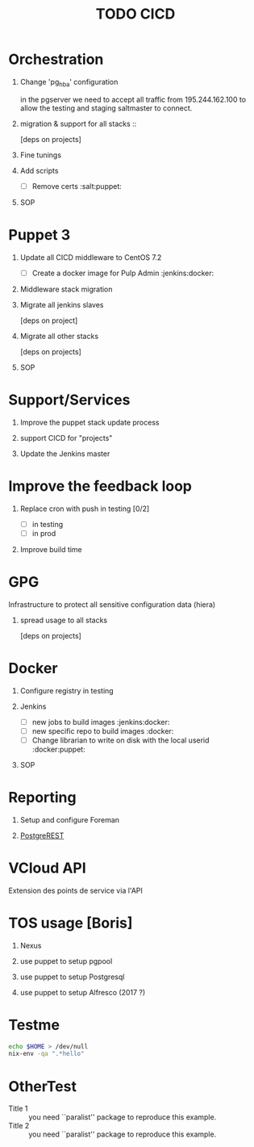 #+TITLE: TODO CICD
#+LaTeX_CLASS: pi3r-org-article
#+TAGS: jenkins(j) docker(d) salt(s) pgserver(g) pulp(u) puppet(p)
#+LaTeX_CLASS_OPTIONS: [koma,a4paper,10pt,numbers=endperiod,listings-es,microtype,paralist,colorlinks=true,urlcolor=blue]
#+LaTeX_HEADER: \usepackage{paralist}
#+LaTeX_HEADER: \let\enumerate\compactenum
#+LaTeX_HEADER: \usepackage[scaled]{berasans}
#+LaTeX_HEADER: \let\enumerate\inparaenum
#+LaTeX_HEADER: \usepackage[cache=false]{minted}
#+LaTeX_HEADER: \usemintedstyle{emacs}
#+OPTIONS: H:1 num:nil tags:nil tasks:todo todo:nil e:t p:nil -:t ::t \n:nil f:t *:t <:t
* Orchestration
** Change 'pg_hba' configuration
SCHEDULED: <2016-03-25 Fri>

in the pgserver we need to accept all traffic from 195.244.162.100
to allow the testing and staging saltmaster to connect.
** migration & support for all stacks ::
[deps on projects]
** TODO Fine tunings
** TODO Add scripts
- [ ] Remove certs                                              :salt:puppet:
** TODO SOP
* Puppet 3
** TODO Update all CICD middleware to CentOS 7.2
- [ ] Create a docker image for Pulp Admin                   :jenkins:docker:
** TODO Middleware stack migration
** TODO Migrate all jenkins slaves                          :jenkins:puppet:
[deps on project]
** TODO Migrate all other stacks
[deps on projects]
** TODO SOP
* Support/Services
** Improve the puppet stack update process
** support CICD for "projects"
** Update the Jenkins master
* Improve the feedback loop
** TODO Replace cron with push in testing [0/2]         :jenkins:salt:puppet:
- [ ] in testing
- [ ] in prod
** TODO Improve build time                                         :jenkins:
* GPG
Infrastructure to protect all sensitive configuration data (hiera)
** TODO spread usage to all stacks
[deps on projects]
* Docker
** DONE Configure registry in testing                               :docker:
CLOSED: [2016-03-24 Thu 17:19]
** Jenkins
- [ ] new jobs to build images                               :jenkins:docker:
- [ ] new specific repo to build images                              :docker:
- [ ] Change librarian to write on disk with the local userid :docker:puppet:
** TODO SOP
* Reporting
** TODO Setup and configure Foreman
** TODO [[http://postgrest.com][PostgreREST]]
* VCloud API
Extension des points de service via l'API
* TOS usage [Boris]
** TODO Nexus
** TODO use puppet to setup pgpool
** TODO use puppet to setup Postgresql
** TODO use puppet to setup Alfresco (2017 ?)
* Testme
#+BEGIN_SRC sh
echo $HOME > /dev/null
nix-env -qa ".*hello"
#+END_SRC
* OtherTest
- Title 1 :: you need ``paralist'' package to reproduce this example.
- Title 2 :: you need ``paralist'' package to reproduce this example.

